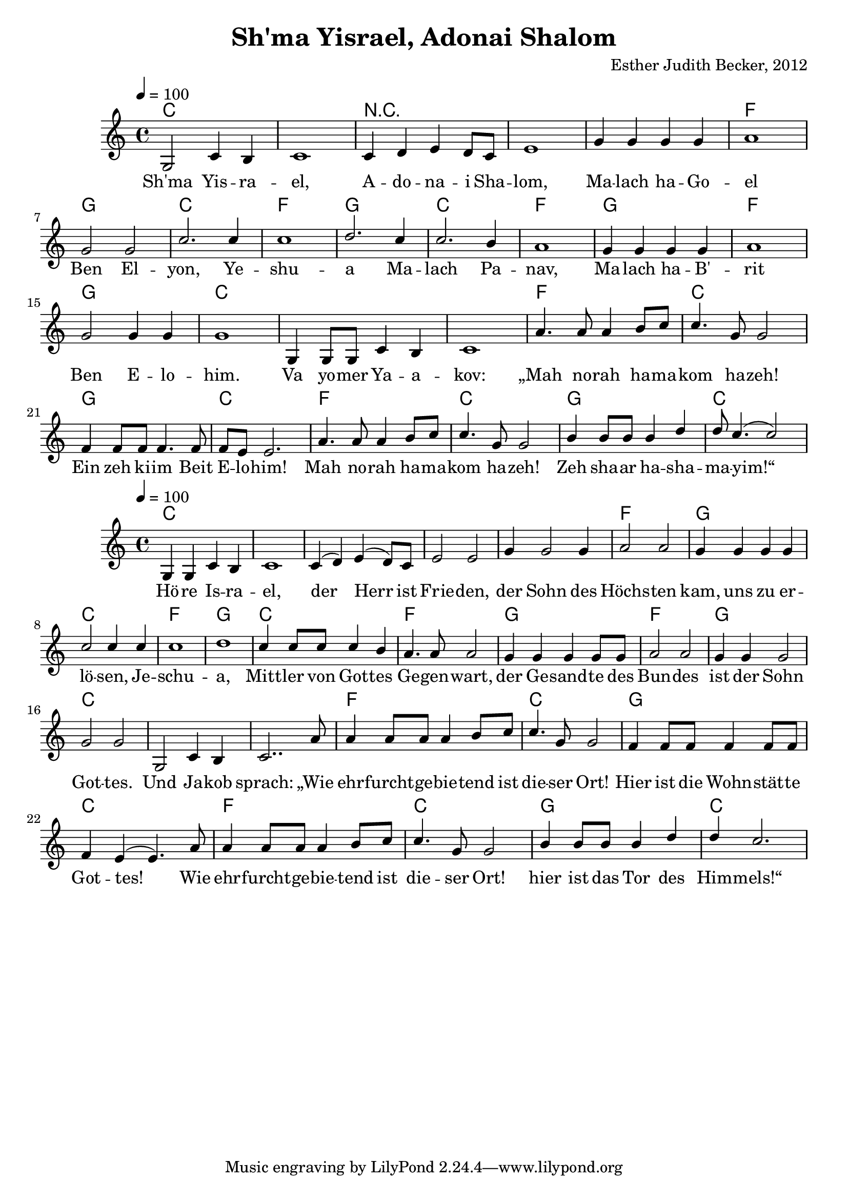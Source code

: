 \version "2.13.3"

\header {
    title = "Sh'ma Yisrael, Adonai Shalom"
    composer = "Esther Judith Becker, 2012"
}

global = {
    \key c \major
    \time 4/4
    \tempo 4 = 100
}

akkordeA = \chordmode {
    c1 c1 r1 r1 r1
    f1 g1 c1 f1 g1 c1 f1
    g1 f1 g1 c1 c1
    c1 f1 c1 g1
    c1 f1 c1
    g1 c1
}

akkordeB = \chordmode {
    c1 c1 c1
    c1 c1  f1 g1 c1
    f1 g1 c1 f1
    g1 f1 g1 c1
    c1 c1 f1 c1
    g1 c1
    f1 c1 g1 c1
}

textA = \lyricmode {
    Sh'ma Yis -- ra -- el, A -- do -- na -- i Sha -- lom, Ma -- lach ha -- Go --
    el Ben El -- yon, Ye -- shu -- a Ma -- lach Pa -- nav,
    Ma -- lach ha -- B' -- rit Ben E -- lo -- him. Va yo -- mer Ya -- a --
    kov: „Mah no -- rah ha -- ma -- kom ha -- zeh! Ein zeh ki -- im Beit
    E -- lo -- him! Mah no -- rah ha -- ma -- kom ha -- zeh!
    Zeh sha -- ar ha -- sha -- ma -- yim!“
}
textB = \lyricmode {
    Hö -- re Is -- ra -- el, der Herr ist Frie -- den,
    der Sohn des Höchs -- ten kam, uns zu er -- lö -- sen, Je --
    schu -- a, Mitt -- ler von Got -- tes Ge -- gen -- wart,
    der Ge -- sand -- te des Bun -- des ist der Sohn Got -- tes.
    Und Ja -- kob sprach: „Wie ehr -- furcht -- ge -- bie -- tend ist die -- ser Ort!
    Hier ist die Wohn -- stät -- te Got -- tes! Wie
    ehr -- furcht -- ge -- bie -- tend ist die -- ser Ort! hier ist das Tor des
    Him -- mels!“
}

notesMelodyA = {
    g2 c4 b | c1 | c4 d e d8 c | e1 | g4 g g g |
    a1 | g2 g | c2. c4 | c1 | d2. c4 | c2. b4 | a1 |
    g4 g g g | a1 | g2 g4 g4 | g1 | g,4 g8 g c4 b |
    c1 | a'4. a8 a4 b8 c | c4. g8 g2 | f4 f8 f f4. f8 |
    f8 e e2. | a4. a8 a4 b8 c | c4. g8 g2 |
    b4 b8 b b4 d | d8 c4.( c2) |
}

notesMelodyB = {
    g4 g c b | c1 | c4( d) e( d8) c8 | e2 e2 |
    g4 g2 g4 | a2 a | g4 g g g | c2 c4 c |
    c1 | d1 | c4 c8 c c4 b | a4. a8 a2 |
    g4 g g g8 g | a2 a | g4 g g2 | g2 g |
    g,2 c4 b | c2.. a'8 | a4 a8 a a4 b8 c | c4. g8 g2 |
    f4 f8 f f4 f8 f | f4 e( e4.) a8 |
    a4 a8 a a4 b8 c | c4. g8 g2 | b4 b8 b b4 d |
    d4 c2. | 
}

\score {
    <<
	\new ChordNames { \set chordChanges = ##t \akkordeA }
	\new Voice { \voiceOne << \global \relative c' \notesMelodyA >> }
	\addlyrics { \textA }
    >>
}

\score {
    <<
	\new ChordNames { \set chordChanges = ##t \akkordeB }
	\new Voice { \voiceOne << \global \relative c' \notesMelodyB >> }
	\addlyrics { \textB }
    >>
}

\score {
    <<
	\new ChordNames { \set chordChanges = ##t \akkordeA }
	\new Voice { \voiceOne << \global \relative c' \notesMelodyA >> }
    >>
    
    \midi {
	\context {
	    \Score
	}
    }
}

\score {
    <<
	\new ChordNames { \set chordChanges = ##t \akkordeB }
	\new Voice { \voiceOne << \global \relative c' \notesMelodyB >> }
    >>
    
    \midi {
	\context {
	    \Score
	}
    }
}